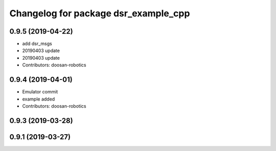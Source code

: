 ^^^^^^^^^^^^^^^^^^^^^^^^^^^^^^^^^^^^^
Changelog for package dsr_example_cpp
^^^^^^^^^^^^^^^^^^^^^^^^^^^^^^^^^^^^^

0.9.5 (2019-04-22)
------------------
* add dsr_msgs
* 20190403 update
* 20190403 update
* Contributors: doosan-robotics

0.9.4 (2019-04-01)
------------------
* Emulator commit
* example added
* Contributors: doosan-robotics

0.9.3 (2019-03-28)
------------------

0.9.1 (2019-03-27)
------------------
